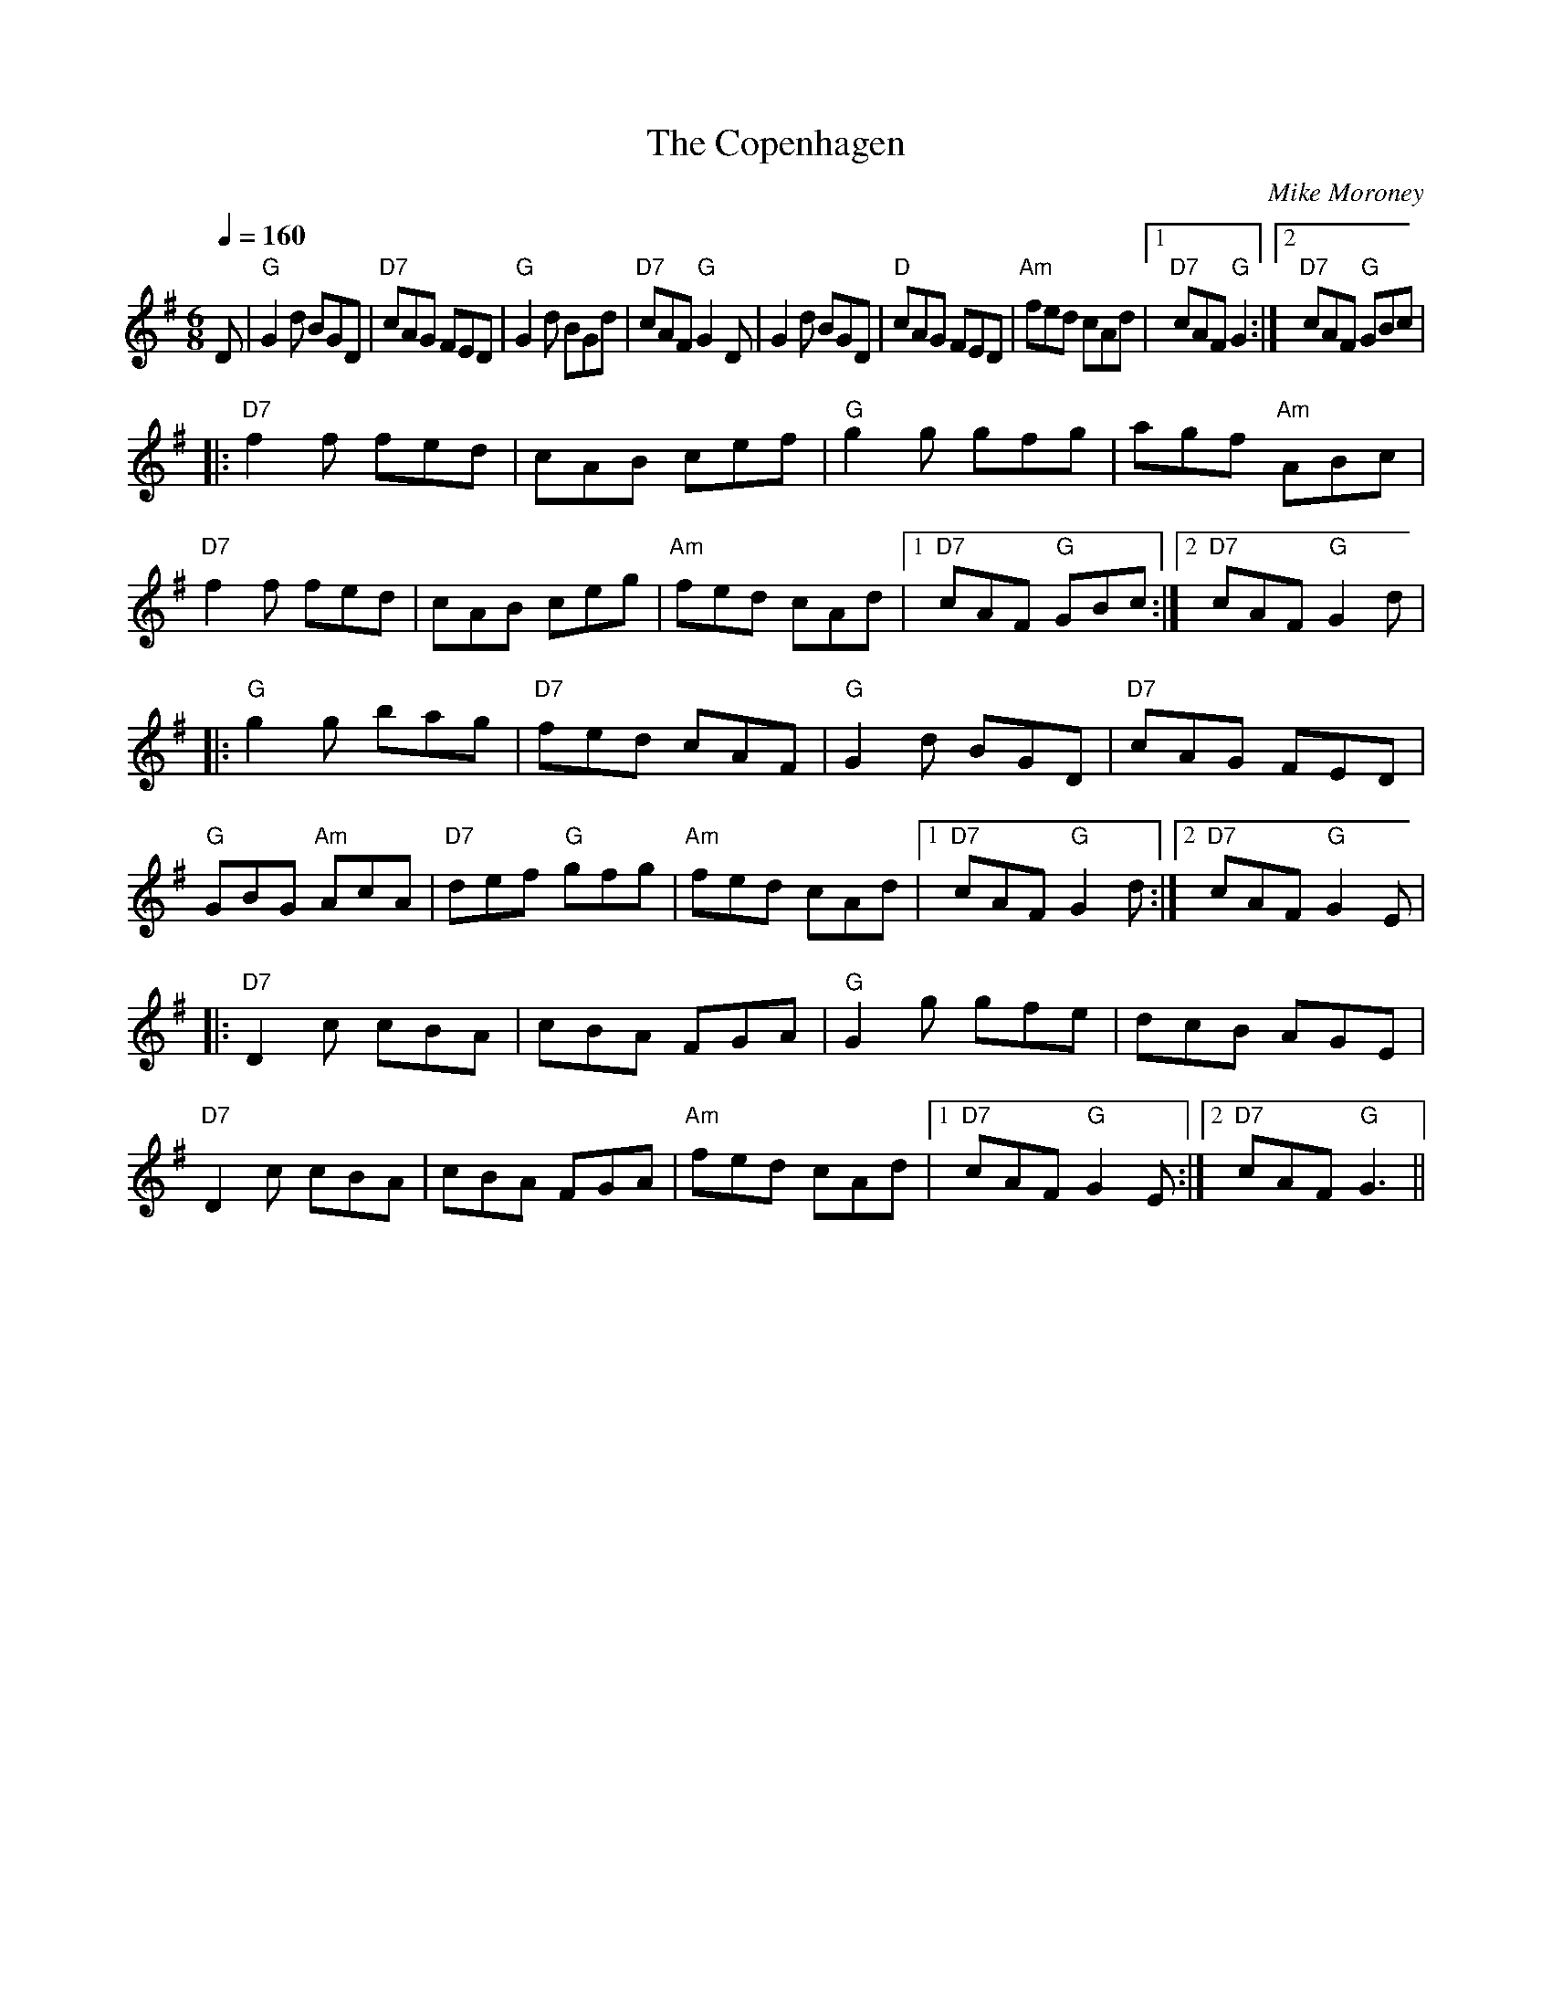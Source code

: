 X:1
T:The Copenhagen
C:Mike Moroney
L:1/8
Q:1/4=160
M:6/8
K:G
D|"G"G2 d BGD |"D7"cAG FED |"G" G2d BGd |"D7"cAF "G"G2D | G2d BGD |\
"D"cAG FED |"Am" fed cAd |[1"D7" cAF "G" G2 :|[2"D7" cAF "G" GBc |
|:"D7"f2 f fed | cAB cef |"G" g2 g gfg | agf "Am" ABc |"D7" f2 f fed |\
cAB ceg |"Am" fed cAd |[1"D7" cAF "G"GBc :|[2 "D7"cAF "G"G2 d|
|:"G"g2 g bag |"D7" fed cAF |"G"G2d BGD |"D7" cAG FED |\
"G"GBG "Am"AcA |"D7" def "G"gfg |"Am" fed cAd |[1 "D7"cAF "G"G2 d:|[2"D7" cAF "G"G2 E |
|:"D7"D2 c cBA | cBA FGA |"G" G2g gfe | dcB AGE |"D7"  D2 c cBA |\
cBA FGA |"Am" fed cAd |[1 "D7"cAF "G"G2 E :|[2"D7" cAF "G"G3 ||

